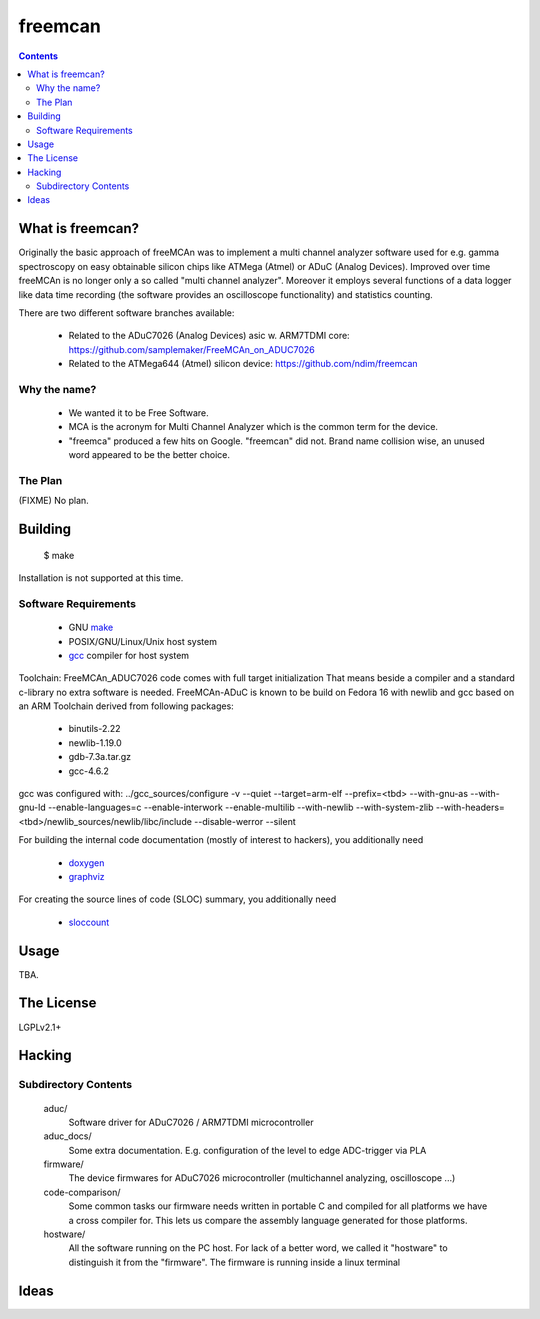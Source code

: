 freemcan
========

.. contents::



What is freemcan?
-----------------

Originally the basic approach of freeMCAn was to implement a multi channel
analyzer software used for e.g. gamma spectroscopy on easy obtainable silicon
chips like ATMega (Atmel) or ADuC (Analog Devices). Improved over time
freeMCAn is no longer only a so called "multi channel analyzer". Moreover
it employs several functions of a data logger like data time
recording (the software provides an oscilloscope functionality) and
statistics counting.

There are two different software branches available:

  * Related to the ADuC7026 (Analog Devices) asic w. ARM7TDMI core:
    https://github.com/samplemaker/FreeMCAn_on_ADUC7026

  * Related to the ATMega644 (Atmel) silicon device:
    https://github.com/ndim/freemcan


Why the name?
~~~~~~~~~~~~~

  * We wanted it to be Free Software.
  * MCA is the acronym for Multi Channel Analyzer which is the common
    term for the device.
  * "freemca" produced a few hits on Google. "freemcan" did not.
    Brand name collision wise, an unused word appeared to be the
    better choice.



The Plan
~~~~~~~~

(FIXME) No plan.




Building
--------

  $ make

Installation is not supported at this time.


Software Requirements
~~~~~~~~~~~~~~~~~~~~~

  * GNU make_
  * POSIX/GNU/Linux/Unix host system
  * gcc_ compiler for host system

Toolchain: FreeMCAn_ADUC7026 code comes with full target initialization
That means beside a compiler and a standard c-library no extra software 
is needed. FreeMCAn-ADuC is known to be build on Fedora 16 with newlib
and gcc based on an ARM Toolchain derived from following packages:

  * binutils-2.22
  * newlib-1.19.0
  * gdb-7.3a.tar.gz
  * gcc-4.6.2

gcc was configured with: 
../gcc_sources/configure -v --quiet --target=arm-elf --prefix=<tbd> 
--with-gnu-as --with-gnu-ld --enable-languages=c --enable-interwork 
--enable-multilib --with-newlib --with-system-zlib 
--with-headers=<tbd>/newlib_sources/newlib/libc/include --disable-werror 
--silent

For building the internal code documentation (mostly of interest to
hackers), you additionally need

  * doxygen_
  * graphviz_

For creating the source lines of code (SLOC) summary, you additionally
need

  * sloccount_

.. _doxygen:   http://www.stack.nl/~dimitri/doxygen/index.html
.. _gcc:       http://gcc.gnu.org/
.. _graphviz:  http://www.graphviz.org/
.. _make:      http://www.gnu.org/software/make/
.. _sloccount: http://www.dwheeler.com/sloccount



Usage
-----

TBA.



The License
-----------

LGPLv2.1+



Hacking
-------


Subdirectory Contents
~~~~~~~~~~~~~~~~~~~~~

   aduc/
           Software driver for ADuC7026 / ARM7TDMI microcontroller

   aduc_docs/
           Some extra documentation. E.g. configuration of the
           level to edge ADC-trigger via PLA

   firmware/
           The device firmwares for ADuC7026 microcontroller
           (multichannel analyzing, oscilloscope ...)

   code-comparison/
           Some common tasks our firmware needs written in portable C
           and compiled for all platforms we have a cross compiler
           for. This lets us compare the assembly language generated
           for those platforms.

   hostware/
           All the software running on the PC host. For lack of a
           better word, we called it "hostware" to distinguish it from
           the "firmware". The firmware is running inside a linux terminal


Ideas
-----
